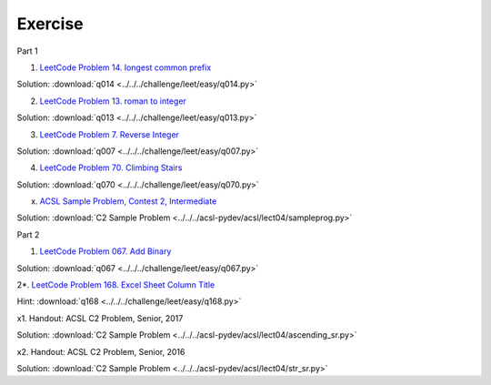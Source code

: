 Exercise
========

Part 1

1. `LeetCode Problem 14. longest common prefix <https://leetcode.com/problems/longest-common-prefix/>`_

Solution: :download:`q014 <../../../challenge/leet/easy/q014.py>`

2. `LeetCode Problem 13. roman to integer <https://leetcode.com/problems/roman-to-integer/>`_

Solution: :download:`q013 <../../../challenge/leet/easy/q013.py>`

3. `LeetCode Problem 7. Reverse Integer <https://leetcode.com/problems/reverse-integer/>`_

Solution: :download:`q007 <../../../challenge/leet/easy/q007.py>`

4. `LeetCode Problem 70. Climbing Stairs <https://leetcode.com/problems/climbing-stairs/>`_

Solution: :download:`q070 <../../../challenge/leet/easy/q070.py>`

x. `ACSL Sample Problem, Contest 2, Intermediate <http://www.datafiles.acsl.org/samples/contest2/c2-int-prog.pdf>`_

Solution: :download:`C2 Sample Problem <../../../acsl-pydev/acsl/lect04/sampleprog.py>`

Part 2

1. `LeetCode Problem 067. Add Binary <https://leetcode.com/problems/add-binary/>`_

Solution: :download:`q067 <../../../challenge/leet/easy/q067.py>`

2*. `LeetCode Problem 168. Excel Sheet Column Title <https://leetcode.com/problems/excel-sheet-column-title/>`_

Hint: :download:`q168 <../../../challenge/leet/easy/q168.py>`

x1. Handout: ACSL C2 Problem, Senior, 2017

Solution: :download:`C2 Sample Problem <../../../acsl-pydev/acsl/lect04/ascending_sr.py>`

x2. Handout: ACSL C2 Problem, Senior, 2016

Solution: :download:`C2 Sample Problem <../../../acsl-pydev/acsl/lect04/str_sr.py>`
